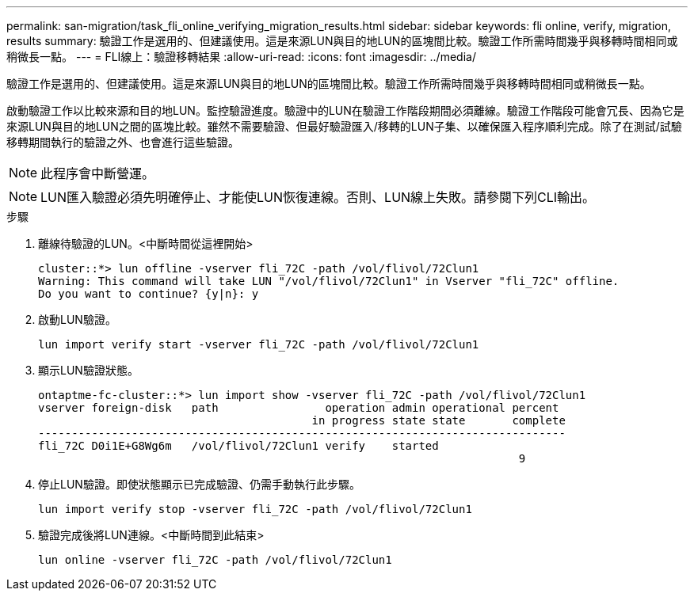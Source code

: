 ---
permalink: san-migration/task_fli_online_verifying_migration_results.html 
sidebar: sidebar 
keywords: fli online, verify, migration, results 
summary: 驗證工作是選用的、但建議使用。這是來源LUN與目的地LUN的區塊間比較。驗證工作所需時間幾乎與移轉時間相同或稍微長一點。 
---
= FLI線上：驗證移轉結果
:allow-uri-read: 
:icons: font
:imagesdir: ../media/


[role="lead"]
驗證工作是選用的、但建議使用。這是來源LUN與目的地LUN的區塊間比較。驗證工作所需時間幾乎與移轉時間相同或稍微長一點。

啟動驗證工作以比較來源和目的地LUN。監控驗證進度。驗證中的LUN在驗證工作階段期間必須離線。驗證工作階段可能會冗長、因為它是來源LUN與目的地LUN之間的區塊比較。雖然不需要驗證、但最好驗證匯入/移轉的LUN子集、以確保匯入程序順利完成。除了在測試/試驗移轉期間執行的驗證之外、也會進行這些驗證。

[NOTE]
====
此程序會中斷營運。

====
[NOTE]
====
LUN匯入驗證必須先明確停止、才能使LUN恢復連線。否則、LUN線上失敗。請參閱下列CLI輸出。

====
.步驟
. 離線待驗證的LUN。<中斷時間從這裡開始>
+
[listing]
----
cluster::*> lun offline -vserver fli_72C -path /vol/flivol/72Clun1
Warning: This command will take LUN "/vol/flivol/72Clun1" in Vserver "fli_72C" offline.
Do you want to continue? {y|n}: y
----
. 啟動LUN驗證。
+
[listing]
----
lun import verify start -vserver fli_72C -path /vol/flivol/72Clun1
----
. 顯示LUN驗證狀態。
+
[listing]
----
ontaptme-fc-cluster::*> lun import show -vserver fli_72C -path /vol/flivol/72Clun1
vserver foreign-disk   path                operation admin operational percent
                                         in progress state state       complete
-------------------------------------------------------------------------------
fli_72C D0i1E+G8Wg6m   /vol/flivol/72Clun1 verify    started
                                                                        9
----
. 停止LUN驗證。即使狀態顯示已完成驗證、仍需手動執行此步驟。
+
[listing]
----
lun import verify stop -vserver fli_72C -path /vol/flivol/72Clun1
----
. 驗證完成後將LUN連線。<中斷時間到此結束>
+
[listing]
----
lun online -vserver fli_72C -path /vol/flivol/72Clun1
----

